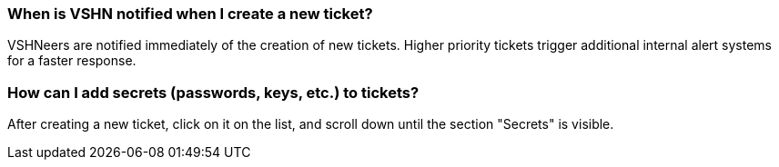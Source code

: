 === When is VSHN notified when I create a new ticket?

VSHNeers are notified immediately of the creation of new tickets. Higher priority tickets trigger additional internal alert systems for a faster response.

=== How can I add secrets (passwords, keys, etc.) to tickets?

After creating a new ticket, click on it on the list, and scroll down until the section "Secrets" is visible.

